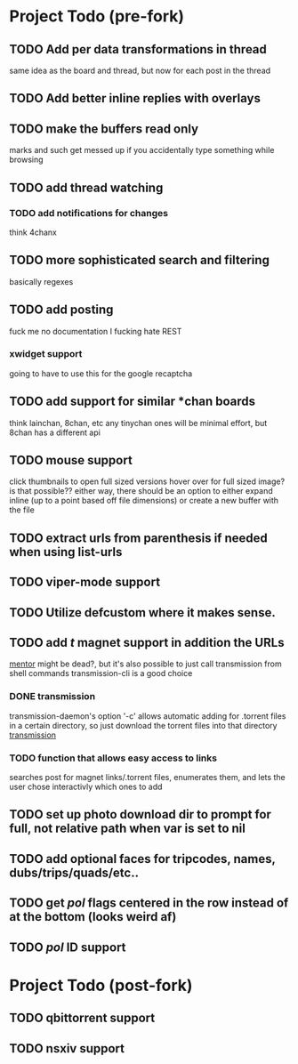 * Project Todo (pre-fork)
** TODO Add per data transformations in thread
   same idea as the board and thread, but now for each post in the thread
** TODO Add better inline replies with overlays
** TODO make the buffers read only
   marks and such get messed up if you accidentally type something while browsing
** TODO add thread watching
*** TODO add notifications for changes
    think 4chanx
** TODO more sophisticated search and filtering
   basically regexes
** TODO add posting
   fuck me no documentation
   I fucking hate REST
*** xwidget support
    going to have to use this for the google recaptcha 
** TODO add support for similar *chan boards
   think lainchan, 8chan, etc
   any tinychan ones will be minimal effort, but 8chan has a different api
** TODO mouse support
   click thumbnails to open full sized versions
   hover over for full sized image? is that possible??
   either way, there should be an option to either expand inline (up to a point based off file dimensions)
   or create a new buffer with the file
** TODO extract urls from parenthesis if needed when using list-urls
** TODO viper-mode support
** TODO Utilize defcustom where it makes sense.
** TODO add /t/ magnet support in addition the URLs
    [[https://github.com/skangas/mentor/issues][mentor]] might be dead?, but it's also possible to just call transmission from shell commands
    transmission-cli is a good choice
*** DONE transmission
    CLOSED: [2018-08-16 Thu 06:20]
    transmission-daemon's option '-c' allows automatic adding for .torrent files in a certain
    directory, so just download the torrent files into that directory
    [[file:q4-transmission.el%20][transmission]]
*** TODO function that allows easy access to links 
    searches post for magnet links/.torrent files, enumerates them, and lets the user chose interactivly
    which ones to add
** TODO set up photo download dir to prompt for full, not relative path when var is set to nil
** TODO add optional faces for tripcodes, names, dubs/trips/quads/etc..
** TODO get /pol/ flags centered in the row instead of at the bottom (looks weird af)
** TODO /pol/ ID support
* Project Todo (post-fork)
** TODO qbittorrent support
** TODO nsxiv support

